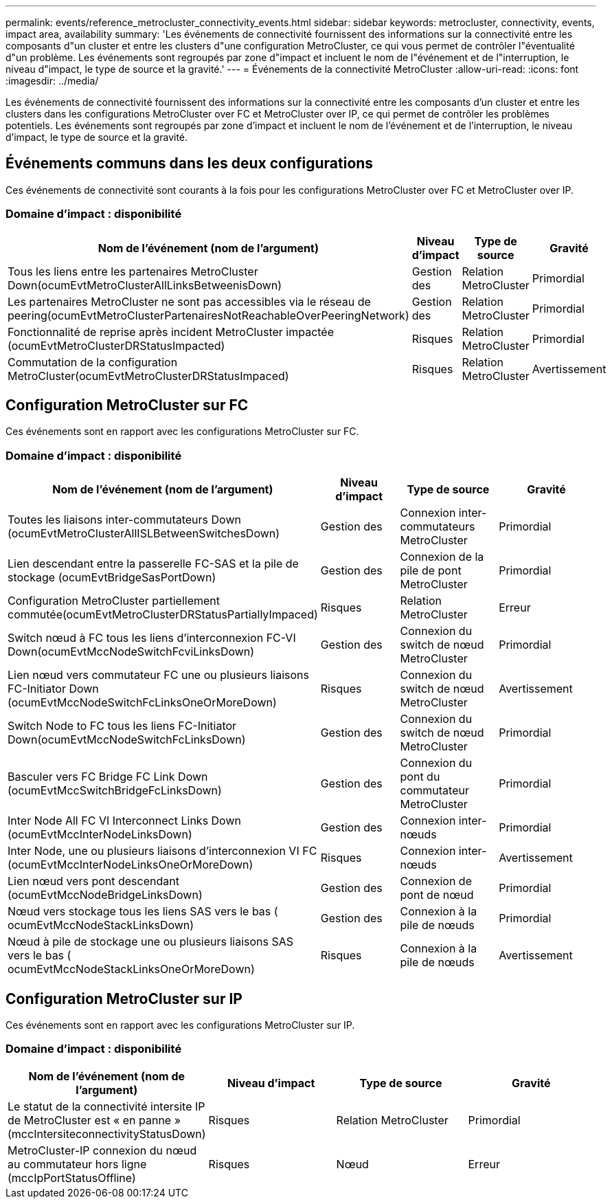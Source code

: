 ---
permalink: events/reference_metrocluster_connectivity_events.html 
sidebar: sidebar 
keywords: metrocluster, connectivity, events, impact area, availability 
summary: 'Les événements de connectivité fournissent des informations sur la connectivité entre les composants d"un cluster et entre les clusters d"une configuration MetroCluster, ce qui vous permet de contrôler l"éventualité d"un problème. Les événements sont regroupés par zone d"impact et incluent le nom de l"événement et de l"interruption, le niveau d"impact, le type de source et la gravité.' 
---
= Événements de la connectivité MetroCluster
:allow-uri-read: 
:icons: font
:imagesdir: ../media/


[role="lead"]
Les événements de connectivité fournissent des informations sur la connectivité entre les composants d'un cluster et entre les clusters dans les configurations MetroCluster over FC et MetroCluster over IP, ce qui permet de contrôler les problèmes potentiels. Les événements sont regroupés par zone d'impact et incluent le nom de l'événement et de l'interruption, le niveau d'impact, le type de source et la gravité.



== Événements communs dans les deux configurations

Ces événements de connectivité sont courants à la fois pour les configurations MetroCluster over FC et MetroCluster over IP.



=== Domaine d'impact : disponibilité

|===
| Nom de l'événement (nom de l'argument) | Niveau d'impact | Type de source | Gravité 


 a| 
Tous les liens entre les partenaires MetroCluster Down(ocumEvtMetroClusterAllLinksBetweenisDown)
 a| 
Gestion des
 a| 
Relation MetroCluster
 a| 
Primordial



 a| 
Les partenaires MetroCluster ne sont pas accessibles via le réseau de peering(ocumEvtMetroClusterPartenairesNotReachableOverPeeringNetwork)
 a| 
Gestion des
 a| 
Relation MetroCluster
 a| 
Primordial



 a| 
Fonctionnalité de reprise après incident MetroCluster impactée (ocumEvtMetroClusterDRStatusImpacted)
 a| 
Risques
 a| 
Relation MetroCluster
 a| 
Primordial



 a| 
Commutation de la configuration MetroCluster(ocumEvtMetroClusterDRStatusImpaced)
 a| 
Risques
 a| 
Relation MetroCluster
 a| 
Avertissement

|===


== Configuration MetroCluster sur FC

Ces événements sont en rapport avec les configurations MetroCluster sur FC.



=== Domaine d'impact : disponibilité

|===
| Nom de l'événement (nom de l'argument) | Niveau d'impact | Type de source | Gravité 


 a| 
Toutes les liaisons inter-commutateurs Down (ocumEvtMetroClusterAllISLBetweenSwitchesDown)
 a| 
Gestion des
 a| 
Connexion inter-commutateurs MetroCluster
 a| 
Primordial



 a| 
Lien descendant entre la passerelle FC-SAS et la pile de stockage (ocumEvtBridgeSasPortDown)
 a| 
Gestion des
 a| 
Connexion de la pile de pont MetroCluster
 a| 
Primordial



 a| 
Configuration MetroCluster partiellement commutée(ocumEvtMetroClusterDRStatusPartiallyImpaced)
 a| 
Risques
 a| 
Relation MetroCluster
 a| 
Erreur



 a| 
Switch nœud à FC tous les liens d'interconnexion FC-VI Down(ocumEvtMccNodeSwitchFcviLinksDown)
 a| 
Gestion des
 a| 
Connexion du switch de nœud MetroCluster
 a| 
Primordial



 a| 
Lien nœud vers commutateur FC une ou plusieurs liaisons FC-Initiator Down (ocumEvtMccNodeSwitchFcLinksOneOrMoreDown)
 a| 
Risques
 a| 
Connexion du switch de nœud MetroCluster
 a| 
Avertissement



 a| 
Switch Node to FC tous les liens FC-Initiator Down(ocumEvtMccNodeSwitchFcLinksDown)
 a| 
Gestion des
 a| 
Connexion du switch de nœud MetroCluster
 a| 
Primordial



 a| 
Basculer vers FC Bridge FC Link Down (ocumEvtMccSwitchBridgeFcLinksDown)
 a| 
Gestion des
 a| 
Connexion du pont du commutateur MetroCluster
 a| 
Primordial



 a| 
Inter Node All FC VI Interconnect Links Down (ocumEvtMccInterNodeLinksDown)
 a| 
Gestion des
 a| 
Connexion inter-nœuds
 a| 
Primordial



 a| 
Inter Node, une ou plusieurs liaisons d'interconnexion VI FC (ocumEvtMccInterNodeLinksOneOrMoreDown)
 a| 
Risques
 a| 
Connexion inter-nœuds
 a| 
Avertissement



 a| 
Lien nœud vers pont descendant (ocumEvtMccNodeBridgeLinksDown)
 a| 
Gestion des
 a| 
Connexion de pont de nœud
 a| 
Primordial



 a| 
Nœud vers stockage tous les liens SAS vers le bas ( ocumEvtMccNodeStackLinksDown)
 a| 
Gestion des
 a| 
Connexion à la pile de nœuds
 a| 
Primordial



 a| 
Nœud à pile de stockage une ou plusieurs liaisons SAS vers le bas ( ocumEvtMccNodeStackLinksOneOrMoreDown)
 a| 
Risques
 a| 
Connexion à la pile de nœuds
 a| 
Avertissement

|===


== Configuration MetroCluster sur IP

Ces événements sont en rapport avec les configurations MetroCluster sur IP.



=== Domaine d'impact : disponibilité

|===
| Nom de l'événement (nom de l'argument) | Niveau d'impact | Type de source | Gravité 


 a| 
Le statut de la connectivité intersite IP de MetroCluster est « en panne » (mccIntersiteconnectivityStatusDown)
 a| 
Risques
 a| 
Relation MetroCluster
 a| 
Primordial



 a| 
MetroCluster-IP connexion du nœud au commutateur hors ligne (mccIpPortStatusOffline)
 a| 
Risques
 a| 
Nœud
 a| 
Erreur

|===